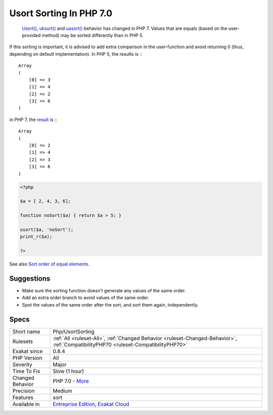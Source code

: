 .. _php-usortsorting:

.. _usort-sorting-in-php-7.0:

Usort Sorting In PHP 7.0
++++++++++++++++++++++++

  `Usort() <https://www.php.net/usort>`_, `uksort() <https://www.php.net/uksort>`_ and `uasort() <https://www.php.net/uasort>`_ behavior has changed in PHP 7. Values that are equals (based on the user-provided method) may be sorted differently than in PHP 5. 

If this sorting is important, it is advised to add extra comparison in the user-function and avoid returning 0 (thus, depending on default implementation). 
In PHP 5, the results is :::

   
   Array
   (
       [0] => 3
       [1] => 4
       [2] => 2
       [3] => 6
   )
   


in PHP 7, the `result <https://www.php.net/result>`_ is :::

   
   Array
   (
       [0] => 2
       [1] => 4
       [2] => 3
       [3] => 6
   )
   


.. code-block:: php
   
   <?php
   
   $a = [ 2, 4, 3, 6];
   
   function noSort($a) { return $a > 5; }
   
   usort($a, 'noSort');
   print_r($a);
   
   ?>

See also `Sort order of equal elements <https://www.php.net/manual/en/migration70.incompatible.php#migration70.incompatible.other.sort-order>`_.


Suggestions
___________

* Make sure the sorting function doesn't generate any values of the same order.
* Add an extra order branch to avoid values of the same order.
* Spot the values of the same order after the sort, and sort them again, independently.




Specs
_____

+------------------+--------------------------------------------------------------------------------------------------------------------------------------+
| Short name       | Php/UsortSorting                                                                                                                     |
+------------------+--------------------------------------------------------------------------------------------------------------------------------------+
| Rulesets         | :ref:`All <ruleset-All>`, :ref:`Changed Behavior <ruleset-Changed-Behavior>`, :ref:`CompatibilityPHP70 <ruleset-CompatibilityPHP70>` |
+------------------+--------------------------------------------------------------------------------------------------------------------------------------+
| Exakat since     | 0.8.4                                                                                                                                |
+------------------+--------------------------------------------------------------------------------------------------------------------------------------+
| PHP Version      | All                                                                                                                                  |
+------------------+--------------------------------------------------------------------------------------------------------------------------------------+
| Severity         | Major                                                                                                                                |
+------------------+--------------------------------------------------------------------------------------------------------------------------------------+
| Time To Fix      | Slow (1 hour)                                                                                                                        |
+------------------+--------------------------------------------------------------------------------------------------------------------------------------+
| Changed Behavior | PHP 7.0 - `More <https://php-changed-behaviors.readthedocs.io/en/latest/behavior/.html>`__                                           |
+------------------+--------------------------------------------------------------------------------------------------------------------------------------+
| Precision        | Medium                                                                                                                               |
+------------------+--------------------------------------------------------------------------------------------------------------------------------------+
| Features         | sort                                                                                                                                 |
+------------------+--------------------------------------------------------------------------------------------------------------------------------------+
| Available in     | `Entreprise Edition <https://www.exakat.io/entreprise-edition>`_, `Exakat Cloud <https://www.exakat.io/exakat-cloud/>`_              |
+------------------+--------------------------------------------------------------------------------------------------------------------------------------+


